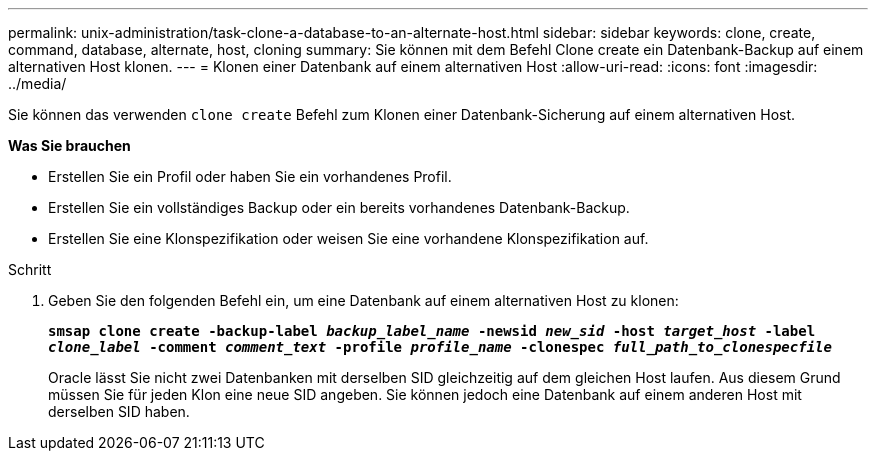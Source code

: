 ---
permalink: unix-administration/task-clone-a-database-to-an-alternate-host.html 
sidebar: sidebar 
keywords: clone, create, command, database, alternate, host, cloning 
summary: Sie können mit dem Befehl Clone create ein Datenbank-Backup auf einem alternativen Host klonen. 
---
= Klonen einer Datenbank auf einem alternativen Host
:allow-uri-read: 
:icons: font
:imagesdir: ../media/


[role="lead"]
Sie können das verwenden `clone create` Befehl zum Klonen einer Datenbank-Sicherung auf einem alternativen Host.

*Was Sie brauchen*

* Erstellen Sie ein Profil oder haben Sie ein vorhandenes Profil.
* Erstellen Sie ein vollständiges Backup oder ein bereits vorhandenes Datenbank-Backup.
* Erstellen Sie eine Klonspezifikation oder weisen Sie eine vorhandene Klonspezifikation auf.


.Schritt
. Geben Sie den folgenden Befehl ein, um eine Datenbank auf einem alternativen Host zu klonen:
+
`*smsap clone create -backup-label _backup_label_name_ -newsid _new_sid_ -host _target_host_ -label _clone_label_ -comment _comment_text_ -profile _profile_name_ -clonespec _full_path_to_clonespecfile_*`

+
Oracle lässt Sie nicht zwei Datenbanken mit derselben SID gleichzeitig auf dem gleichen Host laufen. Aus diesem Grund müssen Sie für jeden Klon eine neue SID angeben. Sie können jedoch eine Datenbank auf einem anderen Host mit derselben SID haben.


